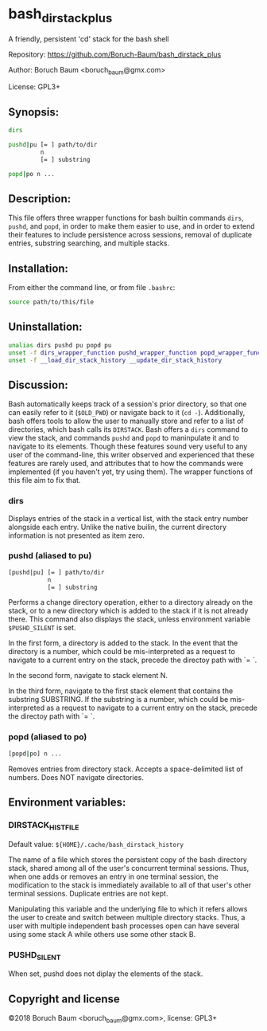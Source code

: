 * bash_dirstack_plus
A friendly, persistent 'cd' stack for the bash shell

Repository: https://github.com/Boruch-Baum/bash_dirstack_plus

Author:     Boruch Baum <boruch_baum@gmx.com>

License:    GPL3+

** Synopsis:

#+BEGIN_SRC sh
  dirs

  pushd|pu [= ] path/to/dir
           n
           [= ] substring

  popd|po n ...
#+END_SRC

** Description:

  This file offers three wrapper functions for bash builtin commands
  =dirs=, =pushd=, and =popd=, in order to make them easier to use,
  and in order to extend their features to include persistence
  across sessions, removal of duplicate entries, substring
  searching, and multiple stacks.


** Installation:

  From either the command line, or from file =.bashrc=:

#+BEGIN_SRC sh
    source path/to/this/file
#+END_SRC

** Uninstallation:

#+BEGIN_SRC sh
    unalias dirs pushd pu popd pu
    unset -f dirs_wrapper_function pushd_wrapper_function popd_wrapper_function
    unset -f __load_dir_stack_history __update_dir_stack_history
#+END_SRC

** Discussion:

  Bash automatically keeps track of a session's prior directory, so
  that one can easily refer to it (=$OLD_PWD=) or navigate back to it
  (=cd -=). Additionally, bash offers tools to allow the user to
  manually store and refer to a list of directories, which bash
  calls its =DIRSTACK=. Bash offers a =dirs= command to view the
  stack, and commands =pushd= and =popd= to maninpulate it and to
  navigate to its elements. Though these features sound very useful
  to any user of the command-line, this writer observed and
  experienced that these features are rarely used, and attributes
  that to how the commands were implemented (if you haven't yet, try
  using them). The wrapper functions of this file aim to fix that.


***  dirs

    Displays entries of the stack in a vertical list, with the stack
    entry number alongside each entry. Unlike the native builin, the
    current directory information is not presented as item zero.

***  pushd (aliased to pu)

#+BEGIN_SRC sh
    [pushd|pu] [= ] path/to/dir
               n
               [= ] substring
#+END_SRC

    Performs a change directory operation, either to a directory
    already on the stack, or to a new directory which is added to
    the stack if it is not already there. This command also displays
    the stack, unless environment variable =$PUSHD_SILENT= is set.

    In the first form, a directory is added to the stack. In the
    event that the directory is a number, which could be
    mis-interpreted as a request to navigate to a current entry on
    the stack, precede the directoy path with `= `.

    In the second form, navigate to stack element N.

    In the third form, navigate to the first stack element that
    contains the substring SUBSTRING. If the substring is a
    number, which could be mis-interpreted as a request to navigate
    to a current entry on the stack, precede the directoy path with
    `= `.

***  popd (aliased to po)

#+BEGIN_SRC sh
    [popd|po] n ...
#+END_SRC

    Removes entries from directory stack. Accepts a space-delimited
    list of numbers. Does NOT navigate directories.


** Environment variables:

***  DIRSTACK_HISTFILE

    Default value:  =${HOME}/.cache/bash_dirstack_history=

    The name of a file which stores the persistent copy of the bash
    directory stack, shared among all of the user's concurrent
    terminal sessions. Thus, when one adds or removes an entry in
    one terminal session, the modification to the stack is
    immediately available to all of that user's other terminal
    sessions. Duplicate entries are not kept.

    Manipulating this variable and the underlying file to which it
    refers allows the user to create and switch between multiple
    directory stacks. Thus, a user with multiple independent bash
    processes open can have several using some stack A while others
    use some other stack B.

***  PUSHD_SILENT

    When set, pushd does not diplay the elements of the stack.


** Copyright and license

©2018 Boruch Baum <boruch_baum@gmx.com>, license: GPL3+
